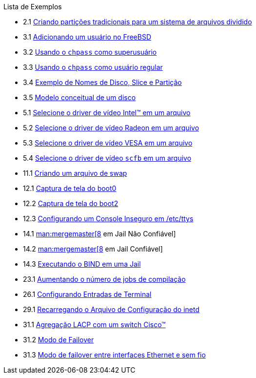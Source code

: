 // Code generated by the FreeBSD Documentation toolchain. DO NOT EDIT.
// Please don't change this file manually but run `make` to update it.
// For more information, please read the FreeBSD Documentation Project Primer

[.toc]
--
[.toc-title]
Lista de Exemplos

* 2.1  link:bsdinstall#bsdinstall-part-manual-splitfs[Criando partições tradicionais para um sistema de arquivos dividido]
* 3.1  link:basics#users-modifying-adduser[Adicionando um usuário no FreeBSD]
* 3.2  link:basics#users-modifying-chpass-su[Usando o `chpass` como superusuário]
* 3.3  link:basics#users-modifying-chpass-ru[Usando o `chpass` como usuário regular]
* 3.4  link:basics#basics-disk-slice-part[Exemplo de Nomes de Disco, Slice e Partição]
* 3.5  link:basics#basics-concept-disk-model[Modelo conceitual de um disco]
* 5.1  link:x11#x-config-video-cards-file-intel[Selecione o driver de vídeo Intel(TM) em um arquivo]
* 5.2  link:x11#x-config-video-cards-file-radeon[Selecione o driver de vídeo Radeon em um arquivo]
* 5.3  link:x11#x-config-video-cards-file-vesa[Selecione o driver de vídeo VESA em um arquivo]
* 5.4  link:x11#x-config-video-cards-file-scfb[Selecione o driver de vídeo `scfb` em um arquivo]
* 11.1  link:config#swapfile-10-and-later[Criando um arquivo de swap]
* 12.1  link:boot#boot-boot0-example[Captura de tela do [.filename]#boot0#]
* 12.2  link:boot#boot-boot2-example[Captura de tela do [.filename]#boot2#]
* 12.3  link:boot#boot-insecure-console[Configurando um Console Inseguro em [.filename]#/etc/ttys#]
* 14.1  link:jails#jails-ezjail-update-mergemaster-untrusted[man:mergemaster[8] em Jail Não Confiável]
* 14.2  link:jails#jails-ezjail-update-mergemaster-trusted[man:mergemaster[8] em Jail Confiável]
* 14.3  link:jails#jails-ezjail-example-bind-steps[Executando o BIND em uma Jail]
* 23.1  link:cutting-edge#updating-src-building-jobs-example[Aumentando o número de jobs de compilação]
* 26.1  link:serialcomms#ex-etc-ttys[Configurando Entradas de Terminal]
* 29.1  link:network-servers#network-inetd-reread[Recarregando o Arquivo de Configuração do inetd]
* 31.1  link:advanced-networking#networking-lacp-aggregation-cisco[Agregação LACP com um switch Cisco(TM)]
* 31.2  link:advanced-networking#networking-lagg-failover[Modo de Failover]
* 31.3  link:advanced-networking#networking-lagg-wired-and-wireless[Modo de failover entre interfaces Ethernet e sem fio]
--
